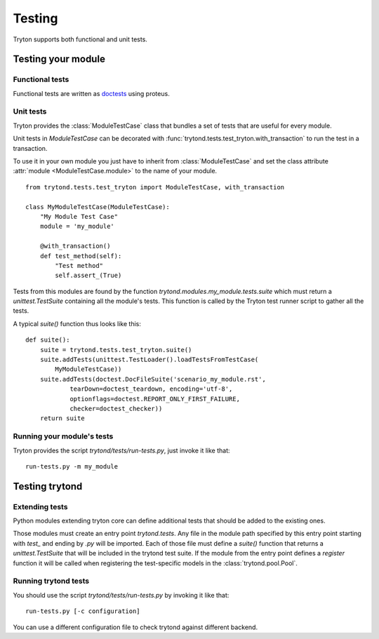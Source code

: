 .. _topics-testing:

=======
Testing
=======

Tryton supports both functional and unit tests.

Testing your module
~~~~~~~~~~~~~~~~~~~

Functional tests
----------------

Functional tests are written as doctests_ using proteus.

Unit tests
----------

Tryton provides the :class:`ModuleTestCase` class that bundles a set of tests
that are useful for every module.

Unit tests in `ModuleTestCase` can be decorated with
:func:`trytond.tests.test_tryton.with_transaction` to run the test in a
transaction.

To use it in your own module you just have to inherit from
:class:`ModuleTestCase` and set the class attribute 
:attr:`module <ModuleTestCase.module>` to the name of your module.

.. highlight:: python

::

    from trytond.tests.test_tryton import ModuleTestCase, with_transaction

    class MyModuleTestCase(ModuleTestCase):
        "My Module Test Case"
        module = 'my_module'

        @with_transaction()
        def test_method(self):
            "Test method"
            self.assert_(True)


Tests from this modules are found by the function
`trytond.modules.my_module.tests.suite` which must return a
`unittest.TestSuite` containing all the module's tests. This function is called
by the Tryton test runner script to gather all the tests.

A typical `suite()` function thus looks like this:

.. highlight:: python

::

    def suite():
        suite = trytond.tests.test_tryton.suite()
        suite.addTests(unittest.TestLoader().loadTestsFromTestCase(
            MyModuleTestCase))
        suite.addTests(doctest.DocFileSuite('scenario_my_module.rst',
                tearDown=doctest_teardown, encoding='utf-8',
                optionflags=doctest.REPORT_ONLY_FIRST_FAILURE,
                checker=doctest_checker))
        return suite

.. _doctests: https://docs.python.org/library/doctest.html
.. _unittest: https://docs.python.org/library/unittest.html

Running your module's tests
---------------------------

Tryton provides the script `trytond/tests/run-tests.py`, just invoke it like
that::

    run-tests.py -m my_module

Testing trytond
~~~~~~~~~~~~~~~

Extending tests
---------------

Python modules extending tryton core can define additional tests that should be
added to the existing ones.

Those modules must create an entry point `trytond.tests`. Any file in the
module path specified by this entry point starting with `test_` and ending by
`.py` will be imported. Each of those file must define a `suite()` function
that returns a `unittest.TestSuite` that will be included in the trytond test
suite.  If the module from the entry point defines a `register` function it
will be called when registering the test-specific models in the
:class:`trytond.pool.Pool`.

Running trytond tests
---------------------

You should use the script `trytond/tests/run-tests.py` by invoking it like
that::

    run-tests.py [-c configuration]

You can use a different configuration file to check trytond against different
backend.
